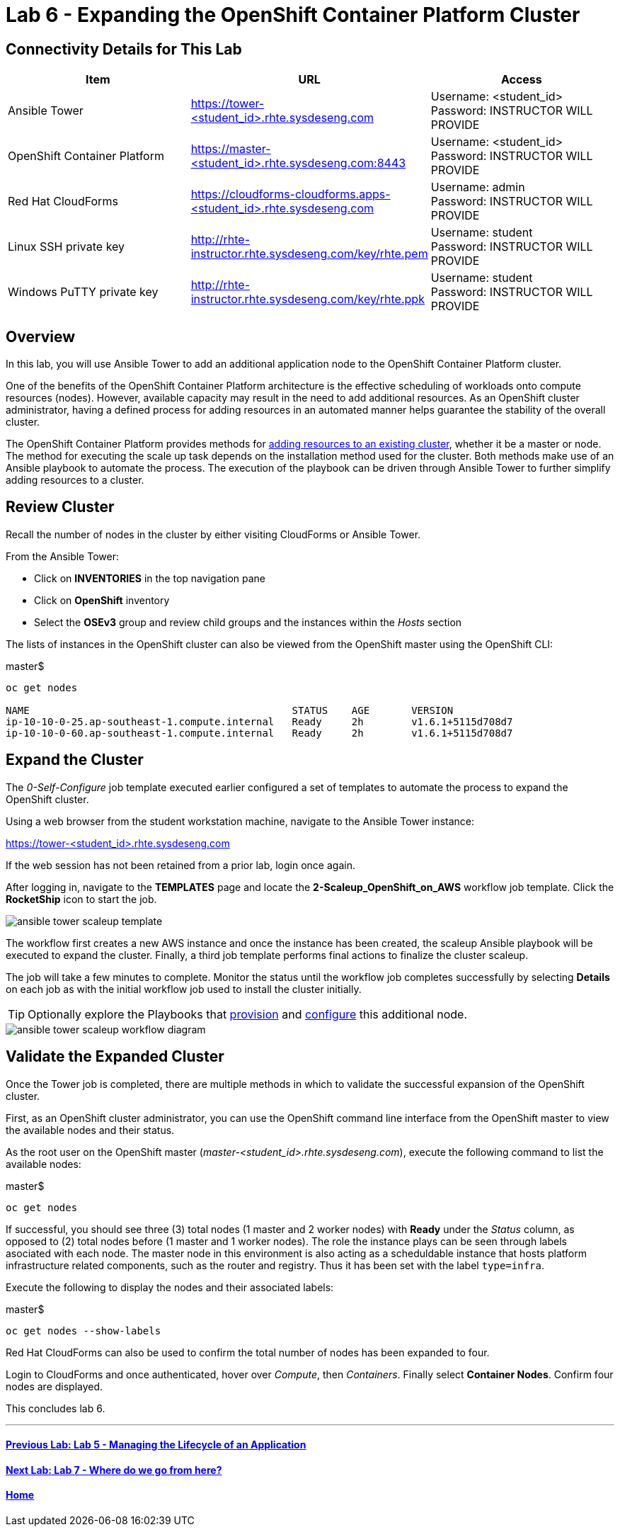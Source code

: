 = Lab 6 - Expanding the OpenShift Container Platform Cluster

== Connectivity Details for This Lab

[options="header"]
|======================
| *Item* | *URL* | *Access*
| Ansible Tower|
link:https://tower-<student_id>.rhte.sysdeseng.com[https://tower-<student_id>.rhte.sysdeseng.com] |
Username: <student_id> +
Password: INSTRUCTOR WILL PROVIDE
| OpenShift Container Platform |
link:https://:master-<student_id>.rhte.sysdeseng.com:8443[https://master-<student_id>.rhte.sysdeseng.com:8443] |
Username: <student_id> +
Password: INSTRUCTOR WILL PROVIDE
| Red Hat CloudForms |
link:https://cloudforms-cloudforms.apps-<student_id>.rhte.sysdeseng.com[https://cloudforms-cloudforms.apps-<student_id>.rhte.sysdeseng.com] |
Username: admin +
Password: INSTRUCTOR WILL PROVIDE
| Linux SSH private key
| link:http://rhte-instructor.rhte.sysdeseng.com/key/rhte.pem[http://rhte-instructor.rhte.sysdeseng.com/key/rhte.pem]
| Username: student +
Password: INSTRUCTOR WILL PROVIDE
| Windows PuTTY private key
| link:http://rhte-instructor.rhte.sysdeseng.com/key/rhte.ppk[http://rhte-instructor.rhte.sysdeseng.com/key/rhte.ppk]
| Username: student +
Password: INSTRUCTOR WILL PROVIDE
|======================

== Overview

In this lab, you will use Ansible Tower to add an additional application node to the OpenShift Container Platform cluster.

One of the benefits of the OpenShift Container Platform architecture is the effective scheduling of workloads onto compute resources (nodes). However, available capacity may result in the need to add additional resources. As an OpenShift cluster administrator, having a defined process for adding resources in an automated manner helps guarantee the stability of the overall cluster.

The OpenShift Container Platform provides methods for link:https://docs.openshift.com/container-platform/latest/install_config/adding_hosts_to_existing_cluster.html[adding resources to an existing cluster], whether it be a master or node. The method for executing the scale up task depends on the installation method used for the cluster. Both methods make use of an Ansible playbook to automate the process. The execution of the playbook can be driven through Ansible Tower to further simplify adding resources to a cluster.

== Review Cluster

Recall the number of nodes in the cluster by either visiting CloudForms or Ansible Tower.

From the Ansible Tower:

* Click on **INVENTORIES** in the top navigation pane
* Click on **OpenShift** inventory
* Select the **OSEv3** group and review child groups and the instances within the _Hosts_ section

The lists of instances in the OpenShift cluster can also be viewed from the OpenShift master using the OpenShift CLI:

.master$
[source, bash]
----
oc get nodes

NAME                                            STATUS    AGE       VERSION
ip-10-10-0-25.ap-southeast-1.compute.internal   Ready     2h        v1.6.1+5115d708d7
ip-10-10-0-60.ap-southeast-1.compute.internal   Ready     2h        v1.6.1+5115d708d7
----

== Expand the Cluster

The _0-Self-Configure_ job template executed earlier configured a set of templates to automate the process to expand the OpenShift cluster.

Using a web browser from the student workstation machine, navigate to the Ansible Tower instance:

link:https://tower-<student_id>.rhte.sysdeseng.com[https://tower-<student_id>.rhte.sysdeseng.com] 

If the web session has not been retained from a prior lab, login once again.

After logging in, navigate to the **TEMPLATES** page and locate the **2-Scaleup_OpenShift_on_AWS** workflow job template. Click the **RocketShip** icon to start the job.

image::images/ansible-tower-scaleup-template.png[]

The workflow first creates a new AWS instance and once the instance has been created, the scaleup Ansible playbook will be executed to expand the cluster. Finally, a third job template performs final actions to finalize the cluster scaleup.

The job will take a few minutes to complete. Monitor the status until the workflow job completes successfully by selecting **Details** on each job as with the initial workflow job used to install the cluster initially.

TIP: Optionally explore the Playbooks that link:https://github.com/sabre1041/managing-ocp-install-beyond/blob/rhte/aws_add_node.yml[provision] and link:https://github.com/sabre1041/managing-ocp-install-beyond/blob/rhte/openshift_postinstall.yml[configure] this additional node.

image::images/ansible-tower-scaleup-workflow-diagram.png[]

== Validate the Expanded Cluster

Once the Tower job is completed, there are multiple methods in which to validate the successful expansion of the OpenShift cluster.

First, as an OpenShift cluster administrator, you can use the OpenShift command line interface from the OpenShift master to view the available nodes and their status.

As the root user on the OpenShift master (_master-<student_id>.rhte.sysdeseng.com_), execute the following command to list the available nodes:

.master$
[source, bash]
----
oc get nodes
----

If successful, you should see three (3) total nodes (1 master and 2 worker nodes) with **Ready** under the _Status_ column, as opposed to (2) total nodes before (1 master and 1 worker nodes). The role the instance plays can be seen through labels asociated with each node. The master node in this environment is also acting as a scheduldable instance that hosts platform infrastructure related components, such as the router and registry. Thus it has been set with the label `type=infra`. 

Execute the following to display the nodes and their associated labels:

.master$
[source, bash]
----
oc get nodes --show-labels
----

Red Hat CloudForms can also be used to confirm the total number of nodes has been expanded to four.

Login to CloudForms and once authenticated, hover over _Compute_, then _Containers_. Finally select **Container Nodes**. Confirm four nodes are displayed.

This concludes lab 6.

'''

==== <<../lab5/lab5.adoc#lab5,Previous Lab: Lab 5 - Managing the Lifecycle of an Application>>
==== <<../lab7/lab7.adoc#lab7,Next Lab: Lab 7 - Where do we go from here?>>
==== <<../../README.adoc#lab1,Home>>

